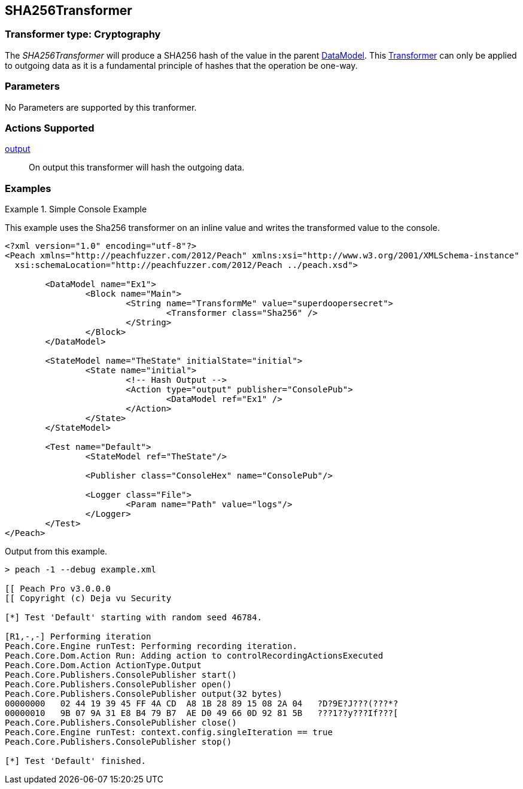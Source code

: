 <<<
[[Transformers_SHA256Transformer]]
== SHA256Transformer

// Reviewed:
//  - 02/19/2014: Seth & Adam: Outlined
// TODO:
// Verify parameters expand parameter description
// Full pit example using hex console
// expand  general description
// Identify direction / actions supported for (Input/Output/Call/setProperty/getProperty)
// See AES for format
// Test output

// Updated:
// 2/19/14: Mick
// verified params
// added supported actions
// expanded description
// added full example

=== Transformer type: Cryptography

The _SHA256Transformer_ will produce a SHA256 hash of the value in the parent xref:DataModel[DataModel].
This xref:Transformer[Transformer] can only be applied to outgoing data as it is a fundamental principle of hashes that the operation be one-way.

=== Parameters

No Parameters are supported by this tranformer.

=== Actions Supported

xref:Action_output[output]:: On output this transformer will hash the outgoing data.

=== Examples

.Simple Console Example
==========================
This example uses the Sha256 transformer on an inline value and writes the transformed value to the console.

[source,xml]
----
<?xml version="1.0" encoding="utf-8"?>
<Peach xmlns="http://peachfuzzer.com/2012/Peach" xmlns:xsi="http://www.w3.org/2001/XMLSchema-instance"
  xsi:schemaLocation="http://peachfuzzer.com/2012/Peach ../peach.xsd">

	<DataModel name="Ex1">
		<Block name="Main">
			<String name="TransformMe" value="superdoopersecret">
				<Transformer class="Sha256" />
			</String>
		</Block>
	</DataModel>

	<StateModel name="TheState" initialState="initial">
		<State name="initial">
			<!-- Hash Output -->
			<Action type="output" publisher="ConsolePub">
				<DataModel ref="Ex1" />
			</Action>
		</State>
	</StateModel>

	<Test name="Default">
		<StateModel ref="TheState"/>

		<Publisher class="ConsoleHex" name="ConsolePub"/>

		<Logger class="File">
			<Param name="Path" value="logs"/>
		</Logger>
	</Test>
</Peach>
----

Output from this example.
----
> peach -1 --debug example.xml

[[ Peach Pro v3.0.0.0
[[ Copyright (c) Deja vu Security

[*] Test 'Default' starting with random seed 46784.

[R1,-,-] Performing iteration
Peach.Core.Engine runTest: Performing recording iteration.
Peach.Core.Dom.Action Run: Adding action to controlRecordingActionsExecuted
Peach.Core.Dom.Action ActionType.Output
Peach.Core.Publishers.ConsolePublisher start()
Peach.Core.Publishers.ConsolePublisher open()
Peach.Core.Publishers.ConsolePublisher output(32 bytes)
00000000   02 44 19 39 45 FF 4A CD  A8 1B 28 89 15 08 2A 04   ?D?9E?J???(???*?
00000010   9B 07 9A 31 E8 B4 79 B7  AE D0 49 66 0D 92 81 5B   ???1??y???If???[
Peach.Core.Publishers.ConsolePublisher close()
Peach.Core.Engine runTest: context.config.singleIteration == true
Peach.Core.Publishers.ConsolePublisher stop()

[*] Test 'Default' finished.
----
==========================
